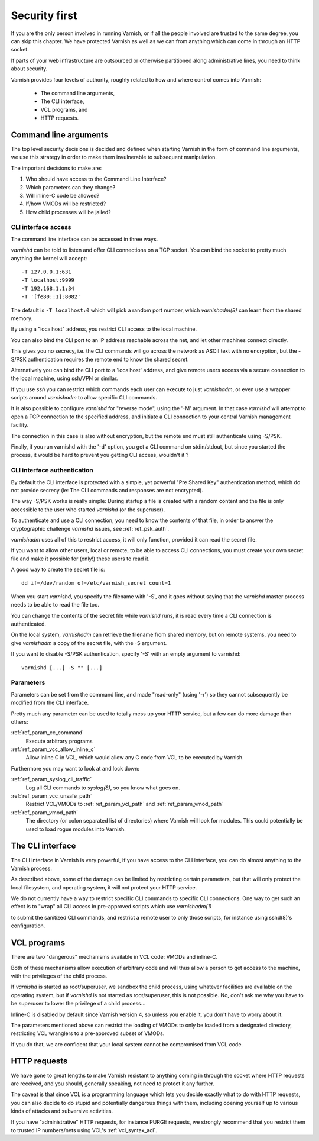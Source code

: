 ..
	Copyright (c) 2013-2021 Varnish Software AS
	SPDX-License-Identifier: BSD-2-Clause
	See LICENSE file for full text of license

.. _run_security:

Security first
==============

If you are the only person involved in running Varnish, or if all
the people involved are trusted to the same degree, you can skip
this chapter. We have protected Varnish as well as we can from
anything which can come in through an HTTP socket.

If parts of your web infrastructure are outsourced or otherwise
partitioned along administrative lines, you need to think about
security.

Varnish provides four levels of authority, roughly related to
how and where control comes into Varnish:

  * The command line arguments,

  * The CLI interface,

  * VCL programs, and

  * HTTP requests.

Command line arguments
----------------------

The top level security decisions is decided and defined when starting
Varnish in the form of command line arguments, we use this strategy
in order to make them invulnerable to subsequent manipulation.

The important decisions to make are:

#. Who should have access to the Command Line Interface?

#. Which parameters can they change?

#. Will inline-C code be allowed?

#. If/how VMODs will be restricted?

#. How child processes will be jailed?

CLI interface access
^^^^^^^^^^^^^^^^^^^^

The command line interface can be accessed in three ways.

`varnishd` can be told to listen and offer CLI connections
on a TCP socket. You can bind the socket to pretty
much anything the kernel will accept::

	-T 127.0.0.1:631
	-T localhost:9999
	-T 192.168.1.1:34
	-T '[fe80::1]:8082'

The default is ``-T localhost:0`` which will pick a random
port number, which `varnishadm(8)` can learn from the shared
memory.

By using a "localhost" address, you restrict CLI access
to the local machine.

You can also bind the CLI port to an IP address reachable across
the net, and let other machines connect directly.

This gives you no secrecy, i.e. the CLI commands will
go across the network as ASCII text with no encryption, but
the -S/PSK authentication requires the remote end to know
the shared secret.

Alternatively you can bind the CLI port to a 'localhost' address,
and give remote users access via a secure connection to the local
machine, using ssh/VPN or similar.

If you use `ssh` you can restrict which commands each user can execute
to just `varnishadm`, or even use a wrapper scripts around `varnishadm`
to allow specific CLI commands.

It is also possible to configure `varnishd` for "reverse mode", using
the '-M' argument.  In that case `varnishd` will attempt to open a
TCP connection to the specified address, and initiate a CLI connection
to your central Varnish management facility.

.. XXX:Maybe a sample command here with a brief explanation? benc

The connection in this case is also without encryption, but
the remote end must still authenticate using -S/PSK.

Finally, if you run varnishd with the '-d' option, you get a CLI
command on stdin/stdout, but since you started the process, it
would be hard to prevent you getting CLI access, wouldn't it ?


CLI interface authentication
^^^^^^^^^^^^^^^^^^^^^^^^^^^^

By default the CLI interface is protected with a simple, yet powerful
"Pre Shared Key" authentication method, which do not provide secrecy
(ie: The CLI commands and responses are not encrypted).

The way -S/PSK works is really simple:  During startup a file is
created with a random content and the file is only accessible to
the user who started `varnishd` (or the superuser).

To authenticate and use a CLI connection, you need to know the
contents of that file, in order to answer the cryptographic
challenge `varnishd` issues, see :ref:`ref_psk_auth`.

`varnishadm` uses all of this to restrict access, it will only function,
provided it can read the secret file.

If you want to allow other users, local or remote, to be able to access
CLI connections, you must create your own secret file and make it possible
for (only!) these users to read it.

A good way to create the secret file is::

	dd if=/dev/random of=/etc/varnish_secret count=1

When you start `varnishd`, you specify the filename with '-S', and
it goes without saying that the `varnishd` master process needs
to be able to read the file too.

You can change the contents of the secret file while `varnishd`
runs, it is read every time a CLI connection is authenticated.

On the local system, `varnishadm` can retrieve the filename from
shared memory, but on remote systems, you need to give `varnishadm`
a copy of the secret file, with the -S argument.

If you want to disable -S/PSK authentication, specify '-S' with
an empty argument to varnishd::

	varnishd [...] -S "" [...]

Parameters
^^^^^^^^^^

Parameters can be set from the command line, and made "read-only"
(using '-r') so they cannot subsequently be modified from the CLI
interface.

Pretty much any parameter can be used to totally mess up your
HTTP service, but a few can do more damage than others:

:ref:`ref_param_cc_command`
	Execute arbitrary programs

:ref:`ref_param_vcc_allow_inline_c`
        Allow inline C in VCL, which would allow any C code from VCL to be executed by Varnish.

Furthermore you may want to look at and lock down:

:ref:`ref_param_syslog_cli_traffic`
	Log all CLI commands to `syslog(8)`, so you know what goes on.

:ref:`ref_param_vcc_unsafe_path`
	Restrict VCL/VMODs to :ref:`ref_param_vcl_path` and :ref:`ref_param_vmod_path`

:ref:`ref_param_vmod_path`
        The directory (or colon separated list of directories) where
        Varnish will look for modules. This could potentially be
        used to load rogue modules into Varnish.

The CLI interface
-----------------

The CLI interface in Varnish is very powerful, if you have
access to the CLI interface, you can do almost anything to
the Varnish process.

As described above, some of the damage can be limited by restricting
certain parameters, but that will only protect the local filesystem,
and operating system, it will not protect your HTTP service.

We do not currently have a way to restrict specific CLI commands
to specific CLI connections. One way to get such an effect is to
"wrap" all CLI access in pre-approved scripts which use `varnishadm(1)`

to submit the sanitized CLI commands, and restrict a remote user
to only those scripts, for instance using sshd(8)'s configuration.

VCL programs
------------

There are two "dangerous" mechanisms available in VCL code:  VMODs
and inline-C.

Both of these mechanisms allow execution of arbitrary code and will
thus allow a person to get access to the machine, with the
privileges of the child process.

If `varnishd` is started as root/superuser, we sandbox the child
process, using whatever facilities are available on the operating
system, but if `varnishd` is not started as root/superuser, this is
not possible. No, don't ask me why you have to be superuser to
lower the privilege of a child process...

Inline-C is disabled by default since Varnish version 4, so unless
you enable it, you don't have to worry about it.

The parameters mentioned above can restrict the loading of VMODs to only
be loaded from a designated directory, restricting VCL wranglers to a
pre-approved subset of VMODs.

If you do that, we are confident that your local system cannot be compromised
from VCL code.

HTTP requests
-------------

We have gone to great lengths to make Varnish resistant to anything
coming in through the socket where HTTP requests are received, and
you should, generally speaking, not need to protect it any further.

The caveat is that since VCL is a programming language which lets you
decide exactly what to do with HTTP requests, you can also decide
to do stupid and potentially dangerous things with them, including opening yourself up
to various kinds of attacks and subversive activities.

If you have "administrative" HTTP requests, for instance PURGE
requests, we strongly recommend that you restrict them to trusted
IP numbers/nets using VCL's :ref:`vcl_syntax_acl`.

